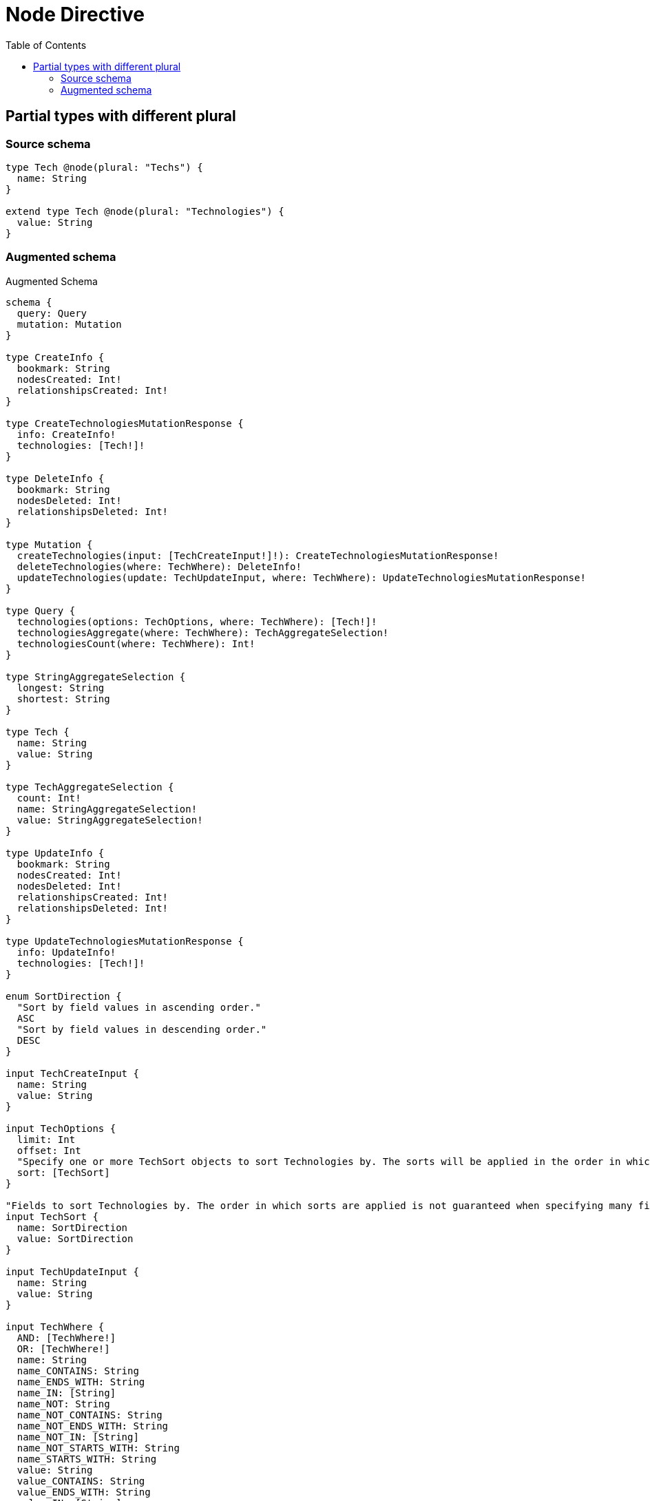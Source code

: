 :toc:

= Node Directive

== Partial types with different plural

=== Source schema

[source,graphql,schema=true]
----
type Tech @node(plural: "Techs") {
  name: String
}

extend type Tech @node(plural: "Technologies") {
  value: String
}
----

=== Augmented schema

.Augmented Schema
[source,graphql]
----
schema {
  query: Query
  mutation: Mutation
}

type CreateInfo {
  bookmark: String
  nodesCreated: Int!
  relationshipsCreated: Int!
}

type CreateTechnologiesMutationResponse {
  info: CreateInfo!
  technologies: [Tech!]!
}

type DeleteInfo {
  bookmark: String
  nodesDeleted: Int!
  relationshipsDeleted: Int!
}

type Mutation {
  createTechnologies(input: [TechCreateInput!]!): CreateTechnologiesMutationResponse!
  deleteTechnologies(where: TechWhere): DeleteInfo!
  updateTechnologies(update: TechUpdateInput, where: TechWhere): UpdateTechnologiesMutationResponse!
}

type Query {
  technologies(options: TechOptions, where: TechWhere): [Tech!]!
  technologiesAggregate(where: TechWhere): TechAggregateSelection!
  technologiesCount(where: TechWhere): Int!
}

type StringAggregateSelection {
  longest: String
  shortest: String
}

type Tech {
  name: String
  value: String
}

type TechAggregateSelection {
  count: Int!
  name: StringAggregateSelection!
  value: StringAggregateSelection!
}

type UpdateInfo {
  bookmark: String
  nodesCreated: Int!
  nodesDeleted: Int!
  relationshipsCreated: Int!
  relationshipsDeleted: Int!
}

type UpdateTechnologiesMutationResponse {
  info: UpdateInfo!
  technologies: [Tech!]!
}

enum SortDirection {
  "Sort by field values in ascending order."
  ASC
  "Sort by field values in descending order."
  DESC
}

input TechCreateInput {
  name: String
  value: String
}

input TechOptions {
  limit: Int
  offset: Int
  "Specify one or more TechSort objects to sort Technologies by. The sorts will be applied in the order in which they are arranged in the array."
  sort: [TechSort]
}

"Fields to sort Technologies by. The order in which sorts are applied is not guaranteed when specifying many fields in one TechSort object."
input TechSort {
  name: SortDirection
  value: SortDirection
}

input TechUpdateInput {
  name: String
  value: String
}

input TechWhere {
  AND: [TechWhere!]
  OR: [TechWhere!]
  name: String
  name_CONTAINS: String
  name_ENDS_WITH: String
  name_IN: [String]
  name_NOT: String
  name_NOT_CONTAINS: String
  name_NOT_ENDS_WITH: String
  name_NOT_IN: [String]
  name_NOT_STARTS_WITH: String
  name_STARTS_WITH: String
  value: String
  value_CONTAINS: String
  value_ENDS_WITH: String
  value_IN: [String]
  value_NOT: String
  value_NOT_CONTAINS: String
  value_NOT_ENDS_WITH: String
  value_NOT_IN: [String]
  value_NOT_STARTS_WITH: String
  value_STARTS_WITH: String
}

----
